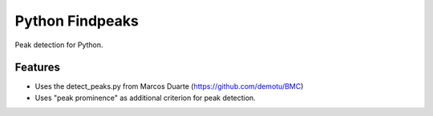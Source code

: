 ===============================
Python Findpeaks
===============================

Peak detection for Python.

Features
--------

* Uses the detect_peaks.py from Marcos Duarte (https://github.com/demotu/BMC)
* Uses "peak prominence" as additional criterion for peak detection.
